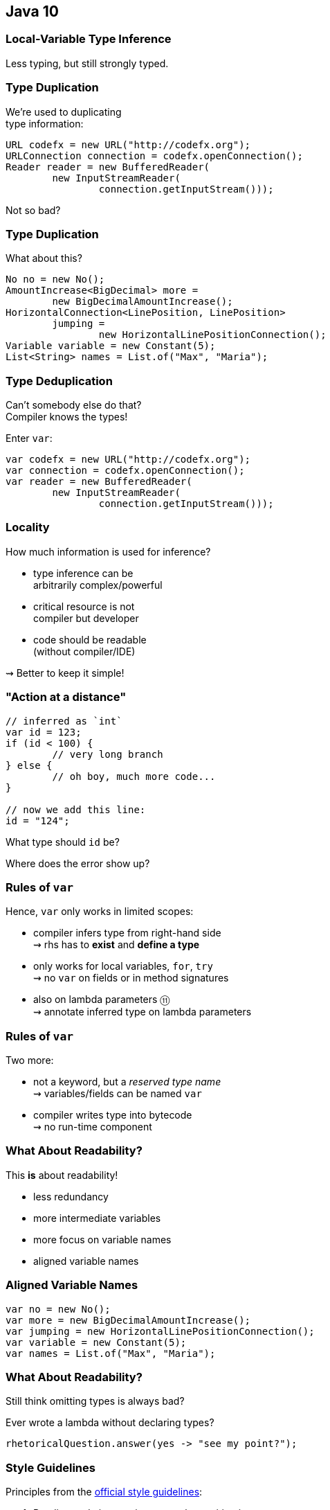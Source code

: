 == Java 10

// TODO: title

// TODO: subtitle

// TODO: toc

=== Local-Variable Type Inference

Less typing, but still strongly typed.

=== Type Duplication

We're used to duplicating +
type information:

```java
URL codefx = new URL("http://codefx.org");
URLConnection connection = codefx.openConnection();
Reader reader = new BufferedReader(
	new InputStreamReader(
		connection.getInputStream()));
```

Not so bad?

=== Type Duplication

What about this?

```java
No no = new No();
AmountIncrease<BigDecimal> more =
	new BigDecimalAmountIncrease();
HorizontalConnection<LinePosition, LinePosition>
	jumping =
		new HorizontalLinePositionConnection();
Variable variable = new Constant(5);
List<String> names = List.of("Max", "Maria");
```

=== Type Deduplication

Can't somebody else do that? +
Compiler knows the types!

Enter `var`:

```java
var codefx = new URL("http://codefx.org");
var connection = codefx.openConnection();
var reader = new BufferedReader(
	new InputStreamReader(
		connection.getInputStream()));
```

=== Locality

How much information is used for inference?

* type inference can be +
  arbitrarily complex/powerful
* critical resource is not +
  compiler but developer
* code should be readable +
  (without compiler/IDE)

⇝ Better to keep it simple!

=== "Action at a distance"

```java
// inferred as `int`
var id = 123;
if (id < 100) {
	// very long branch
} else {
	// oh boy, much more code...
}

// now we add this line:
id = "124";
```

What type should `id` be?

Where does the error show up?

=== Rules of `var`

Hence, `var` only works in limited scopes:

[%step]
* compiler infers type from right-hand side +
  ⇝ rhs has to *exist* and *define a type*
* only works for local variables, `for`, `try` +
  ⇝ no `var` on fields or in method signatures
* also on lambda parameters ⑪ +
  ⇝ annotate inferred type on lambda parameters

=== Rules of `var`

Two more:

* not a keyword, but a _reserved type name_ +
  ⇝ variables/fields can be named `var`
* compiler writes type into bytecode +
  ⇝ no run-time component

=== What About Readability?

This *is* about readability!

* less redundancy
* more intermediate variables
* more focus on variable names
* aligned variable names

=== Aligned Variable Names

```java
var no = new No();
var more = new BigDecimalAmountIncrease();
var jumping = new HorizontalLinePositionConnection();
var variable = new Constant(5);
var names = List.of("Max", "Maria");
```

=== What About Readability?

Still think omitting types is always bad?

Ever wrote a lambda without declaring types?

```java
rhetoricalQuestion.answer(yes -> "see my point?");
```

=== Style Guidelines

Principles from the
http://openjdk.java.net/projects/amber/LVTIstyle.html[official style guidelines]:

[%step]
. Reading code is more important than writing it.
. Code should be clear from local reasoning.
. Code readability shouldn't depend on IDEs.
. Explicit types are a tradeoff.

=== Style Guidelines

Guidelines:

[%step]
. Choose variable names that provide useful info.
. Minimize the scope of local variables.
. Consider `var` when the initializer provides sufficient information to the reader.
. Use `var` to break up chained or nested expressions.
. Don't worry too much about "programming to the interface".
. Take care when using `var` with diamonds or generics.
. Take care when using `var` with literals.

=== Style Guidelines

1. Choose variable names that provide useful info.

```java
/* ✘ */ var u = UserRepository.findUser(id);
/* ✔ */ var user = UserRepository.findUser(id);
/* 👍*/ var userToLogIn = UserRepository.findUser(id);
```

=== Style Guidelines

[start=2]
. Minimize the scope of local variables.

```java
// ✘
var id = 123;
if (id < 100) {
	// very long branch
} else {
	// oh boy, much more code...
}
LOGGER.info("... " + id);

// ✔ replace branches with method calls
```

=== Style Guidelines

[start=3]
. Consider `var` when the initializer provides +
  sufficient information to the reader.

```java
/* ✘ */ var user = Repository.find(id);
/* ✔ */ var user = UserRepository.findUser(id);
/* 👍*/ var user = new User(id);
```

=== Style Guidelines

[start=4]
. Use `var` to break up chained or nested expressions.

```java
// ✘
return Canvas
	.activeCanvas()
	.drawings()
	.filter(Drawing::isLine)
	.map(drawing -> (HorizontalConnection) drawing)
		// now we have lines
	.filter(line -> length(line) == 7)
	.map(this::generateSquare)
		// now we have squares
	.map(this::createRandomColoredSquare)
	.map(this::createRandomBorderedSquare)
	.collect(toList());
```

=== Style Guidelines

[start=4]
. Use `var` to break up chained or nested expressions.

```java
// ✔
var lines = Canvas
	.activeCanvas()
	.drawings()
	.filter(Drawing::isLine)
	.map(drawing -> (HorizontalConnection) drawing)
var squares = lines
	.filter(line -> length(line) == 7)
	.map(this::generateSquare);
return squares
	.map(this::createRandomColoredSquare)
	.map(this::createRandomBorderedSquare)
	.collect(toList());
```

=== Style Guidelines

[start=5]
. Don't worry too much about +
  "programming to the interface".

```java
// inferred as `ArrayList` (not `List`),
// but that's ok
var users = new ArrayList<User>();
```

Careful when refactoring:

* extracting methods that use `var`-ed variables +
  puts concrete types into method signatures
* look out and replace with most general type

=== Style Guidelines

[start=6]
. Take care when using `var` with diamonds or generics.

```java
// ✘ infers `ArrayList<Object>`
var users = new ArrayList<>();

// ✔ infers `ArrayList<User>`
var users = new ArrayList<User>();
```

=== Style Guidelines

[start=7]
. Take care when using `var` with literals.

```java
// ✘ when used with `var`, these
//   variables become `int`
byte b = 42;
short s = 42;
long l = 42
```

=== More on `var`

* First Contact With `var` In Java 10 +
💻 https://blog.codefx.org/java/java-10-var-type-inference/[tiny.cc/java-var] /
▶ https://www.youtube.com/watch?v=Le1DbpRZdRQ&index=1&list=PL_-IO8LOLuNp2stY1qBUtXlfMdJW7wvfT[tiny.cc/java-var-yt]
* https://snyk.io/blog/local-type-inference-java-cheat-sheet[cheat sheet] (*⇜ print when getting started!*)
* http://openjdk.java.net/projects/amber/LVTIstyle.html[official style guidelines]
* `var` and ...
** https://blog.codefx.org/java/intersection-types-var/[intersection types]
** https://blog.codefx.org/java/traits-var/[traits]
** https://blog.codefx.org/java/tricks-var-anonymous-classes/[anonymous classes]


=== Stream

=== Collect Unmodifiable

Create unmodifiable collections +
(in the sense of `List::of` et al) +
with `Collectors`:

```java
Collector<T, ?, List<T>> toUnmodifiableList();

Collector<T, ?, Set<T>> toUnmodifiableSet();

Collector<T, ?, Map<K,U>> toUnmodifiableMap(
	Function<T, K> keyMapper,
	Function<T, U> valueMapper);
// plus overload with merge function
```


=== Optional

=== Or Else Throw

`Optional::get` invites misuse +
by calling it reflexively.

Maybe `get` wasn't the best name? +
New:

```java
T orElseThrow()
```

Works exactly as `get`, +
but more self-documenting.

=== Aligned Names

Name in line with other accessors:

```java
T orElse(T other)
T orElseGet(Supplier<T> supplier)
T orElseThrow()
	throws NoSuchElementException
T orElseThrow(
	Supplier<X> exceptionSupplier)
	throws X
```

=== Get Considered Harmful

https://bugs.openjdk.java.net/browse/JDK-8160606[JDK-8160606]
will deprecate +
`Optional::get`.

* when?
* for removal?

We'll see...


=== Collection Factories

Creating immutable copies:

```java
/* on List */ List<E> copyOf(Collection<E> coll);
/* on Set */ Set<E> copyOf(Collection<E> coll);
/* on Map */ Map<K, V> copyOf(Map<K,V> map);
```

Great for defensive copies:

```java
public Customer(List<Order> orders) {
	this.orders = List.copyOf(orders);
}
```



=== A Mixed Bag Of New&nbsp;Methods

```java
Reader.transferTo(Writer);
DateTimeFormatter.localizedBy(Locale locale);
```


=== A Mixed Bag Of New&nbsp;JVM&nbsp;Features

* alternative memory device support (http://openjdk.java.net/jeps/316[JEP 316])


=== Application Class-Data Sharing

Improving application launch times.

=== Class-Data

JVM steps to execute a class's bytecode:

* looks up class in JAR
* loads bytecode
* verifies bytecode
* stores class-data in +
internal data structure

This takes quite some time.

If classes don't change, the resulting +
class-data is always the same!

=== Class-Data Sharing

Idea behind class-data sharing:

* create class-data once
* dump it into an archive
* reuse the archive in future launches +
  (file is mapped into memory)

=== Effects

My experiments with a large desktop app +
(focusing on classes required for launch):

* archive has 250 MB for ~24k classes
* launch time reduced from 15s to 12s

*Bonus*: Archive can be shared across JVMs.

=== Class-Data Sharing

Two variants:

CDS:: just for JDK classes
AppCDS:: JDK + application classes

=== CDS - Step #1

Create JDK archive:

```sh
# possibly as root
java -Xshare:dump
```

Java 12+ downloads include +
CDS archive for JDK classes.

=== CDS - Step #2

Use the archive:

```sh
$ java
	-Xshare:on
	# [... class path for app and deps ...]
	org.example.Main
```

If archive is missing or faulty:

* `-Xshare:on` fails fast
* `-Xshare:auto` (default) ignores archive

(Slides rely on default, i.e. no `-Xshare`.)

=== AppCDS

Create an AppCDS archive:

* manually ⑩+
* dynamically on ⑬+

Now manually, later dynamically.

=== AppCDS - Step #0

To manually create an AppCDS archive, +
first create a list of classes

```sh
$ java
	-XX:DumpLoadedClassList=classes.lst
	# [... class path for app and deps ...]
	org.example.Main
```

Then, `classes.lst` contains +
slash-separated names of loaded classes.

=== AppCDS - Step #1

Use the list to create the archive:

```sh
$ java
	-Xshare:dump
	-XX:SharedClassListFile=classes.lst
	-XX:SharedArchiveFile=app-cds.jsa
	# [... class path for app and deps ...]
```

Creates archive `app-cds.jsa`.

=== AppCDS - Step #2

Use the archive:

```sh
$ java
	-XX:SharedArchiveFile=app-cds.jsa
	# [... class path for app and deps ...]
	org.example.Main
```

=== Heed The Class Path

What are the two biggest challenges +
in software development?

[%step]
. naming
. cache invalidation
. off-by-one errors

=== Heed The Class Path

The archive is a cache!

It's invalid when:

* a JAR is updated
* class path is reordered
* a JAR is added +
  (unless when appended)

=== Heed The Class Path

To invalidate the archive:

* during creation:
** Java stores used class path in archive
** class path may not contain wild cards
** class path may not contain exploded JARs
* when used: +
** Java checks whether stored path +
   is prefix of current path

=== Module Path?

Class path, class path... +
what about the module path?

[quote, 'http://openjdk.java.net/jeps/310[JEP 310]']
____
In this release, CDS cannot archive classes from user-defined modules (such as those specified in `--module-path`).
We plan to add that support in a future release.
____

=== More On (App)CDS

For more, read this article: +
https://blog.codefx.org/java/application-class-data-sharing/[tiny.cc/app-cds]

Observe sharing with +
`-Xlog:class+load` +
(https://blog.codefx.org/java/unified-logging-with-the-xlog-option/[unified logging])


=== A Mixed Bag Of Performance

* Graal -- Java-based JIT compiler (http://openjdk.java.net/jeps/317[JEP 317])
* parallel full GC for G1 (http://openjdk.java.net/jeps/307[JEP 307])
* thread-local handshakes (http://openjdk.java.net/jeps/312[JEP 312])

